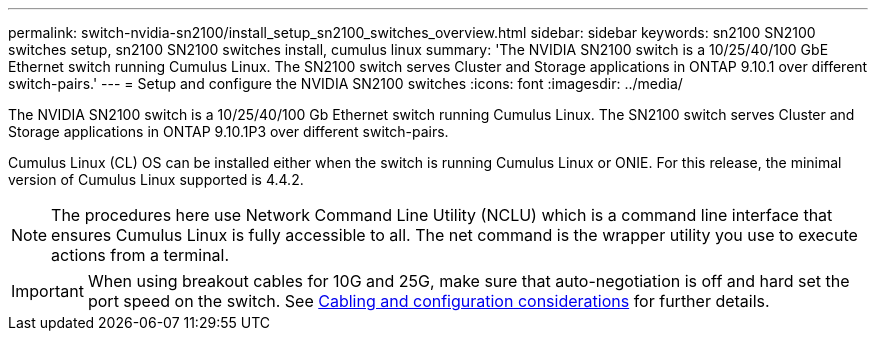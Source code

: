 ---
permalink: switch-nvidia-sn2100/install_setup_sn2100_switches_overview.html
sidebar: sidebar
keywords: sn2100 SN2100 switches setup, sn2100 SN2100 switches install, cumulus linux
summary: 'The NVIDIA SN2100 switch is a 10/25/40/100 GbE Ethernet switch running Cumulus Linux. The SN2100 switch serves Cluster and Storage applications in ONTAP 9.10.1 over different switch-pairs.'
---
= Setup and configure the NVIDIA SN2100 switches
:icons: font
:imagesdir: ../media/

[.lead]
The NVIDIA SN2100 switch is a 10/25/40/100 Gb Ethernet switch running Cumulus Linux. The SN2100 switch serves Cluster and Storage applications in ONTAP 9.10.1P3 over different switch-pairs.

Cumulus Linux (CL) OS can be installed either when the switch is running Cumulus Linux or ONIE.
For this release, the minimal version of Cumulus Linux supported is 4.4.2.


NOTE: The procedures here use Network Command Line Utility (NCLU) which is a command line interface that ensures Cumulus Linux is fully accessible to all. The net command is the wrapper utility you use to execute actions from a terminal.

IMPORTANT: When using breakout cables for 10G and 25G, make sure that auto-negotiation is off and hard set the port speed on the switch. See link:install_cabling_config_considerations_sn2100.html[Cabling and configuration considerations^] for further details.
